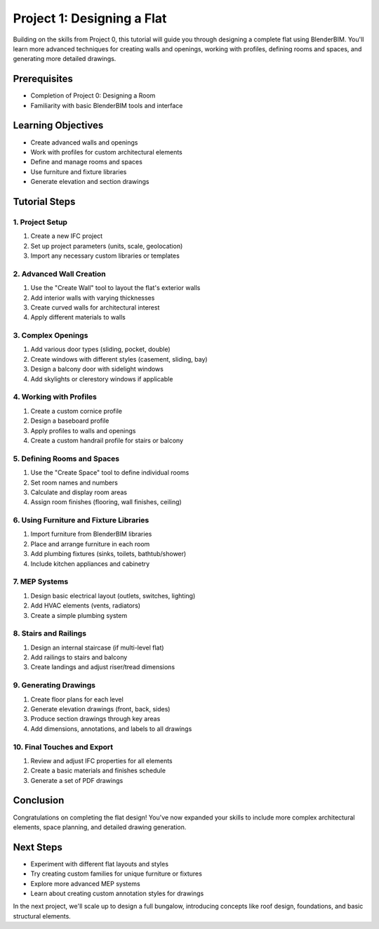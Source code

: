 ===========================
Project 1: Designing a Flat
===========================

Building on the skills from Project 0, this tutorial will guide you through designing a complete flat using BlenderBIM. You'll learn more advanced techniques for creating walls and openings, working with profiles, defining rooms and spaces, and generating more detailed drawings.

Prerequisites
=============

- Completion of Project 0: Designing a Room
- Familiarity with basic BlenderBIM tools and interface

Learning Objectives
===================

- Create advanced walls and openings
- Work with profiles for custom architectural elements
- Define and manage rooms and spaces
- Use furniture and fixture libraries
- Generate elevation and section drawings

Tutorial Steps
==============

1. Project Setup
----------------

1. Create a new IFC project
2. Set up project parameters (units, scale, geolocation)
3. Import any necessary custom libraries or templates

2. Advanced Wall Creation
-------------------------

1. Use the "Create Wall" tool to layout the flat's exterior walls
2. Add interior walls with varying thicknesses
3. Create curved walls for architectural interest
4. Apply different materials to walls

3. Complex Openings
-------------------

1. Add various door types (sliding, pocket, double)
2. Create windows with different styles (casement, sliding, bay)
3. Design a balcony door with sidelight windows
4. Add skylights or clerestory windows if applicable

4. Working with Profiles
------------------------

1. Create a custom cornice profile
2. Design a baseboard profile
3. Apply profiles to walls and openings
4. Create a custom handrail profile for stairs or balcony

5. Defining Rooms and Spaces
----------------------------

1. Use the "Create Space" tool to define individual rooms
2. Set room names and numbers
3. Calculate and display room areas
4. Assign room finishes (flooring, wall finishes, ceiling)

6. Using Furniture and Fixture Libraries
----------------------------------------

1. Import furniture from BlenderBIM libraries
2. Place and arrange furniture in each room
3. Add plumbing fixtures (sinks, toilets, bathtub/shower)
4. Include kitchen appliances and cabinetry

7. MEP Systems
--------------

1. Design basic electrical layout (outlets, switches, lighting)
2. Add HVAC elements (vents, radiators)
3. Create a simple plumbing system

8. Stairs and Railings
----------------------

1. Design an internal staircase (if multi-level flat)
2. Add railings to stairs and balcony
3. Create landings and adjust riser/tread dimensions

9. Generating Drawings
----------------------

1. Create floor plans for each level
2. Generate elevation drawings (front, back, sides)
3. Produce section drawings through key areas
4. Add dimensions, annotations, and labels to all drawings

10. Final Touches and Export
----------------------------

1. Review and adjust IFC properties for all elements
2. Create a basic materials and finishes schedule
3. Generate a set of PDF drawings

Conclusion
==========

Congratulations on completing the flat design! You've now expanded your skills to include more complex architectural elements, space planning, and detailed drawing generation.

Next Steps
==========

- Experiment with different flat layouts and styles
- Try creating custom families for unique furniture or fixtures
- Explore more advanced MEP systems
- Learn about creating custom annotation styles for drawings

In the next project, we'll scale up to design a full bungalow, introducing concepts like roof design, foundations, and basic structural elements.